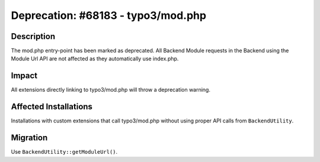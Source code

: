 ===================================
Deprecation: #68183 - typo3/mod.php
===================================

Description
===========

The mod.php entry-point has been marked as deprecated. All Backend Module requests in the Backend using the Module Url API are
not affected as they automatically use index.php.


Impact
======

All extensions directly linking to typo3/mod.php will throw a deprecation warning.


Affected Installations
======================

Installations with custom extensions that call typo3/mod.php without using proper API calls from ``BackendUtility``.


Migration
=========

Use ``BackendUtility::getModuleUrl()``.
